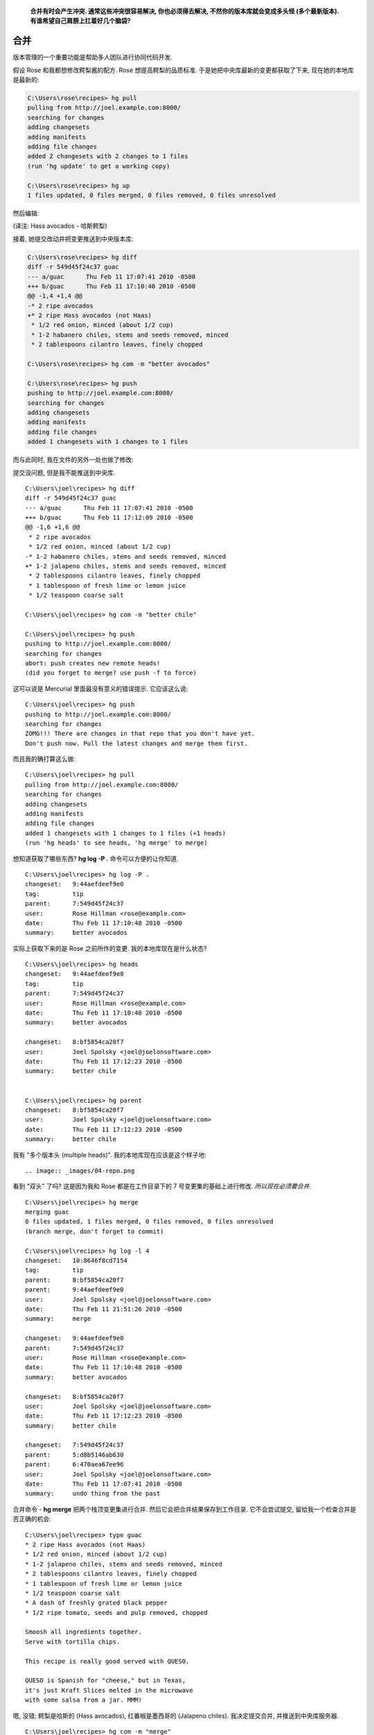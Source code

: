 ﻿.. epigraph::

    **合并有时会产生冲突. 通常这些冲突很容易解决, 你也必须得去解决, 不然你的版本库就会变成多头怪 (多个最新版本). 有谁希望自己肩膀上扛着好几个脑袋?**

================
合并
================

版本管理的一个重要功能是帮助多人团队进行协同代码开发.

假设 Rose 和我都想修改鳄梨酱的配方. Rose 想提高鳄梨的品质标准. 于是她把中央库最新的变更都获取了下来, 现在她的本地库是最新的:

.. code-block:: bash

    C:\Users\rose\recipes> hg pull
    pulling from http://joel.example.com:8000/
    searching for changes
    adding changesets
    adding manifests
    adding file changes
    added 2 changesets with 2 changes to 1 files
    (run 'hg update' to get a working copy)

    C:\Users\rose\recipes> hg up
    1 files updated, 0 files merged, 0 files removed, 0 files unresolved

然后编辑:

.. image:: _images/04-00.png

(译注: Hass avocados - 哈斯鳄梨)

接着, 她提交改动并把变更推送到中央版本库:

.. code-block:: bash

    C:\Users\rose\recipes> hg diff
    diff -r 549d45f24c37 guac
    --- a/guac      Thu Feb 11 17:07:41 2010 -0500
    +++ b/guac      Thu Feb 11 17:10:40 2010 -0500
    @@ -1,4 +1,4 @@
    -* 2 ripe avocados
    +* 2 ripe Hass avocados (not Haas)
     * 1/2 red onion, minced (about 1/2 cup)
     * 1-2 habanero chiles, stems and seeds removed, minced
     * 2 tablespoons cilantro leaves, finely chopped

    C:\Users\rose\recipes> hg com -m "better avocados"

    C:\Users\rose\recipes> hg push
    pushing to http://joel.example.com:8000/
    searching for changes
    adding changesets
    adding manifests
    adding file changes
    added 1 changesets with 1 changes to 1 files

而与此同时, 我在文件的另外一处也做了修改:

.. image:: _images/04-01.png

提交没问题, 但是我不能推送到中央库.

::

    C:\Users\joel\recipes> hg diff
    diff -r 549d45f24c37 guac
    --- a/guac      Thu Feb 11 17:07:41 2010 -0500
    +++ b/guac      Thu Feb 11 17:12:09 2010 -0500
    @@ -1,6 +1,6 @@
     * 2 ripe avocados
     * 1/2 red onion, minced (about 1/2 cup)
    -* 1-2 habanero chiles, stems and seeds removed, minced
    +* 1-2 jalapeno chiles, stems and seeds removed, minced
     * 2 tablespoons cilantro leaves, finely chopped
     * 1 tablespoon of fresh lime or lemon juice
     * 1/2 teaspoon coarse salt

    C:\Users\joel\recipes> hg com -m "better chile"

    C:\Users\joel\recipes> hg push
    pushing to http://joel.example.com:8000/
    searching for changes
    abort: push creates new remote heads!
    (did you forget to merge? use push -f to force)

这可以说是 Mercurial 里面最没有意义的错误提示. 它应该这么说::

    C:\Users\joel\recipes> hg push
    pushing to http://joel.example.com:8000/
    searching for changes
    ZOMG!!! There are changes in that repo that you don't have yet.
    Don't push now. Pull the latest changes and merge them first.

而且我的确打算这么做::

    C:\Users\joel\recipes> hg pull
    pulling from http://joel.example.com:8000/
    searching for changes
    adding changesets
    adding manifests
    adding file changes
    added 1 changesets with 1 changes to 1 files (+1 heads)
    (run 'hg heads' to see heads, 'hg merge' to merge)

想知道获取了哪些东西? **hg log -P .** 命令可以方便的让你知道.

::

    C:\Users\joel\recipes> hg log -P .
    changeset:   9:44aefdeef9e0
    tag:         tip
    parent:      7:549d45f24c37
    user:        Rose Hillman <rose@example.com>
    date:        Thu Feb 11 17:10:48 2010 -0500
    summary:     better avocados

实际上获取下来的是 Rose 之前所作的变更. 我的本地库现在是什么状态?

::

    C:\Users\joel\recipes> hg heads
    changeset:   9:44aefdeef9e0
    tag:         tip
    parent:      7:549d45f24c37
    user:        Rose Hillman <rose@example.com>
    date:        Thu Feb 11 17:10:48 2010 -0500
    summary:     better avocados

    changeset:   8:bf5854ca20f7
    user:        Joel Spolsky <joel@joelonsoftware.com>
    date:        Thu Feb 11 17:12:23 2010 -0500
    summary:     better chile


    C:\Users\joel\recipes> hg parent
    changeset:   8:bf5854ca20f7
    user:        Joel Spolsky <joel@joelonsoftware.com>
    date:        Thu Feb 11 17:12:23 2010 -0500
    summary:     better chile

我有 "多个版本头 (multiple heads)". 我的本地库现在应该是这个样子地::

.. image:: _images/04-repo.png

看到 "双头" 了吗? 这是因为我和 Rose 都是在工作目录下的 7 号变更集的基础上进行修改. *所以现在必须要合并*.

::

    C:\Users\joel\recipes> hg merge
    merging guac
    0 files updated, 1 files merged, 0 files removed, 0 files unresolved
    (branch merge, don't forget to commit)

    C:\Users\joel\recipes> hg log -l 4
    changeset:   10:8646f8cd7154
    tag:         tip
    parent:      8:bf5854ca20f7
    parent:      9:44aefdeef9e0
    user:        Joel Spolsky <joel@joelonsoftware.com>
    date:        Thu Feb 11 21:51:26 2010 -0500
    summary:     merge

    changeset:   9:44aefdeef9e0
    parent:      7:549d45f24c37
    user:        Rose Hillman <rose@example.com>
    date:        Thu Feb 11 17:10:48 2010 -0500
    summary:     better avocados

    changeset:   8:bf5854ca20f7
    user:        Joel Spolsky <joel@joelonsoftware.com>
    date:        Thu Feb 11 17:12:23 2010 -0500
    summary:     better chile

    changeset:   7:549d45f24c37
    parent:      5:d8b5146ab630
    parent:      6:470aea67ee96
    user:        Joel Spolsky <joel@joelonsoftware.com>
    date:        Thu Feb 11 17:07:41 2010 -0500
    summary:     undo thing from the past

合并命令 - **hg merge** 把两个栈顶变更集进行合并. 然后它会把合并结果保存到工作目录. 它不会尝试提交, 留给我一个检查合并是否正确的机会::

    C:\Users\joel\recipes> type guac
    * 2 ripe Hass avocados (not Haas)
    * 1/2 red onion, minced (about 1/2 cup)
    * 1-2 jalapeno chiles, stems and seeds removed, minced
    * 2 tablespoons cilantro leaves, finely chopped
    * 1 tablespoon of fresh lime or lemon juice
    * 1/2 teaspoon coarse salt
    * A dash of freshly grated black pepper
    * 1/2 ripe tomato, seeds and pulp removed, chopped

    Smoosh all ingredients together.
    Serve with tortilla chips.

    This recipe is really good served with QUESO.

    QUESO is Spanish for "cheese," but in Texas,
    it's just Kraft Slices melted in the microwave
    with some salsa from a jar. MMM!

嗯, 没错; 鳄梨是哈斯的 (Hass avocados), 红番椒是墨西哥的 (Jalapeno chiles). 我决定提交合并, 并推送到中央库服务器.

::

    C:\Users\joel\recipes> hg com -m "merge"

    C:\Users\joel\recipes> hg push
    pushing to http://joel.example.com:8000/
    searching for changes
    adding changesets
    adding manifests
    adding file changes
    added 2 changesets with 2 changes to 1 files

我推送了两个变更集: 我原来的 "墨西哥红番椒" (Jalapeno chiles) 改动, 以及后来的合并结果 (也被当作独立的变更集).

注意我们两次变更并没有冲突, 因为 Rose 和我修改的不是同一个地方. 所以合并过程超级简单. 这是最常见的情况, 大部分团队, 每个开发人员一般都会分配到不同的模块代码.

如果你不幸处在一个奇怪的团队, 没人愿意承担明确的开发职责. 这会导致开发人员之间常常出现突发性的悲观情绪. 这种情绪很难被察觉. 临床症状包括: 开发人员把自个儿锁在浴室; 或者锁在机房; 人员流失严重; 在小隔间里默默啜泣; 以及长时间处于军用来复枪枪击声场下引起突发性的耳膜损伤.

但即便你身处最伟大, 最健全的组织, 合并冲突有时还是会发生, Mercurial 会要求你解决冲突. 让我们看看应该怎么做.

首先... 我让 Rose 继续改进我的 "墨西哥红番椒" (Jalapeno chiles) 变更:

.. code-block:: bash

    C:\Users\rose\recipes> hg in
    comparing with http://joel.example.com:8000/
    searching for changes
    changeset:   9:bf5854ca20f7
    parent:      7:549d45f24c37
    user:        Joel Spolsky <joel@joelonsoftware.com>
    date:        Thu Feb 11 17:12:23 2010 -0500
    summary:     better chile

    changeset:   10:8646f8cd7154
    tag:         tip
    parent:      9:bf5854ca20f7
    parent:      8:44aefdeef9e0
    user:        Joel Spolsky <joel@joelonsoftware.com>
    date:        Thu Feb 11 21:51:26 2010 -0500
    summary:     merge


    C:\Users\rose\recipes> hg pull
    pulling from http://joel.example.com:8000/
    searching for changes
    adding changesets
    adding manifests
    adding file changes
    added 2 changesets with 2 changes to 1 files
    (run 'hg update' to get a working copy)

    C:\Users\rose\recipes> hg up
    1 files updated, 0 files merged, 0 files removed, 0 files unresolved

现在我们看看当碰到该死的冲突时会发生些什么: 我们将在配料上动点手脚.

我先往配方中添加一个香蕉:

.. image:: _images/04-02.png

紧接着提交本次变更::

    C:\Users\joel\recipes> hg diff
    diff -r 8646f8cd7154 guac
    --- a/guac      Thu Feb 11 21:51:26 2010 -0500
    +++ b/guac      Thu Feb 11 22:46:27 2010 -0500
    @@ -6,6 +6,7 @@
     * 1/2 teaspoon coarse salt
     * A dash of freshly grated black pepper
     * 1/2 ripe tomato, seeds and pulp removed, chopped
    +* 1 delicious, yellow BANANA.

     Smoosh all ingredients together.
     Serve with tortilla chips.

    C:\Users\joel\recipes> hg com -m "bananas YUM"

    C:\Users\joel\recipes> hg push
    pushing to http://joel.example.com:8000/
    searching for changes
    adding changesets
    adding manifests
    adding file changes
    added 1 changesets with 1 changes to 1 files

然后 Rose, OMG, 她在 **同一行** 添加了 **芒果**.

.. image:: _images/04-03.png

确切的说, 是 "成熟新鲜的 (ripe young)" 芒果.

.. code-block:: ruby

    C:\Users\rose\recipes> hg diff
    diff -r 8646f8cd7154 guac
    --- a/guac      Thu Feb 11 21:51:26 2010 -0500
    +++ b/guac      Thu Feb 11 22:49:26 2010 -0500
    @@ -6,6 +6,7 @@
     * 1/2 teaspoon coarse salt
     * A dash of freshly grated black pepper
     * 1/2 ripe tomato, seeds and pulp removed, chopped
    +* 1 ripe young Mango, in season.

     Smoosh all ingredients together.
     Serve with tortilla chips.

    C:\Users\rose\recipes> hg com -m "mmmmango"

这次是我先提交的变更, 所以轮到 Rose 做合并了. 哈哈!

.. code-block:: ruby

    C:\Users\rose\recipes> hg pull
    pulling from http://joel.example.com:8000/
    searching for changes
    adding changesets
    adding manifests
    adding file changes
    added 1 changesets with 1 changes to 1 files (+1 heads)
    (run 'hg heads' to see heads, 'hg merge' to merge)

    C:\Users\rose\recipes> hg merge

Mercurial 立马检测到了冲突, 并弹出一个 GUI 界面的冲突解决工具, 它的用户界面估计没人会喜欢, 但是一旦你搞清楚了, 它们是很能胜任这项任务的. 我们常用的一个合并冲突解决工具是 KDiff3, 下图就是 Rose 看到的用户界面:

.. image:: _images/04-kdiff3.png

KDiff3 界面中包含了 4 个面板. 左上角是原始文件. 上方居中的是 Rose 自己修改后提交的版本. 右上方是我同步后的版本. 下方面板则是一个编辑器, Rose 将用它来解决冲突并手工合并文件.

修正冲突是件相对简单的事情 - 逐个检查冲突, 然后决定如何解决它. Rose 太疯狂了, 居然认为 香蕉芒果鳄梨酱 也行得通:

.. image:: _images/04-kdiff3-after.png

对了, 我还没告诉你 Rose 好像在约会吧? 前些天有内部八卦说她下班后和一个长得像 Dennis Franz 的家伙在一起. 总之, 她最近的情绪之佳前所未有.

Rose 保存了所作的改动, 并退出 KDiff3.

.. code-block:: ruby

    merging guac
    0 files updated, 1 files merged, 0 files removed, 0 files unresolved
    (branch merge, don't forget to commit)

    C:\Users\rose\recipes> hg diff
    diff -r f923c9049234 guac
    --- a/guac      Thu Feb 11 22:49:31 2010 -0500
    +++ b/guac      Thu Feb 11 23:01:45 2010 -0500
    @@ -7,6 +7,7 @@
     * A dash of freshly grated black pepper
     * 1/2 ripe tomato, seeds and pulp removed, chopped
     * 1 ripe young Mango, in season.
    +* 1 delicious, yellow BANANA.

     Smoosh all ingredients together.
     Serve with tortilla chips.

    C:\Users\rose\recipes> hg com -m "merge"

    C:\Users\rose\recipes> hg push
    pushing to http://joel.example.com:8000/
    searching for changes
    adding changesets
    adding manifests
    adding file changes
    added 2 changesets with 2 changes to 1 files

至此冲突已经被解决了.

还有一件事你应该谨记: 你无须依照其他人的 **push** 进度安排做合并. 你可以在任何时候选择执行 **hg pull**, 如果你暂时不想合并冲突, 你可以继续开发, 提交, 并沉浸于其中, 直到你有时间思考合并的事情.


小测验
----------

下面的一些操作是学完本章教程后, 你应该要学会的:

#. 和其他人编写同一份代码

#. 获得他们的变更

#. 推送你所作的变更

#. 解决时不时冒出来的合并冲突

#. 诊断某些类型的开发人员职业抑郁症

Next
----------

:doc:`接下来, 我们将探讨版本库的组织方式 </architecture>`

